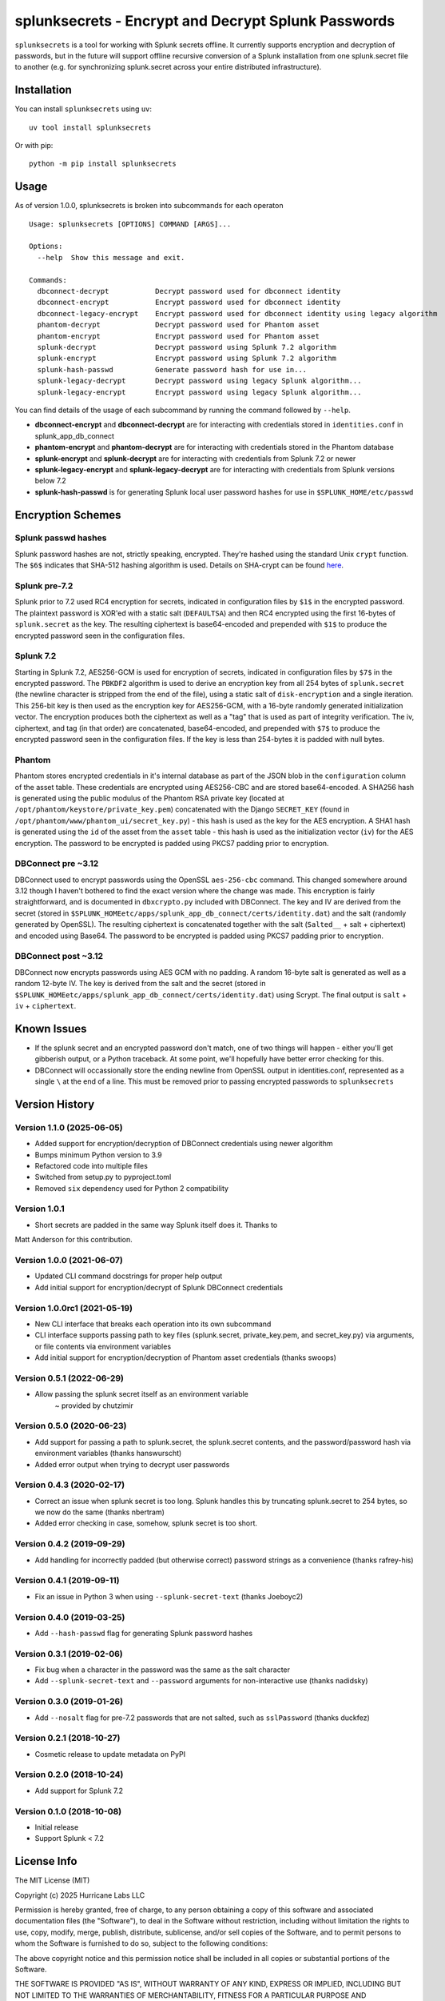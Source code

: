 splunksecrets - Encrypt and Decrypt Splunk Passwords
====================================================

|Build Status|

``splunksecrets`` is a tool for working with Splunk secrets offline. It
currently supports encryption and decryption of passwords, but in the
future will support offline recursive conversion of a Splunk
installation from one splunk.secret file to another (e.g. for
synchronizing splunk.secret across your entire distributed
infrastructure).

Installation
------------

You can install ``splunksecrets`` using ``uv``:

::

   uv tool install splunksecrets


Or with pip:

::

   python -m pip install splunksecrets


Usage
-----

As of version 1.0.0, splunksecrets is broken into subcommands for each
operaton

::

  Usage: splunksecrets [OPTIONS] COMMAND [ARGS]...

  Options:
    --help  Show this message and exit.

  Commands:
    dbconnect-decrypt           Decrypt password used for dbconnect identity
    dbconnect-encrypt           Encrypt password used for dbconnect identity
    dbconnect-legacy-encrypt    Encrypt password used for dbconnect identity using legacy algorithm
    phantom-decrypt             Decrypt password used for Phantom asset
    phantom-encrypt             Encrypt password used for Phantom asset
    splunk-decrypt              Decrypt password using Splunk 7.2 algorithm
    splunk-encrypt              Encrypt password using Splunk 7.2 algorithm
    splunk-hash-passwd          Generate password hash for use in...
    splunk-legacy-decrypt       Decrypt password using legacy Splunk algorithm...
    splunk-legacy-encrypt       Encrypt password using legacy Splunk algorithm...

You can find details of the usage of each subcommand by running the command
followed by ``--help``.

- **dbconnect-encrypt** and **dbconnect-decrypt** are for interacting with
  credentials stored in ``identities.conf`` in splunk_app_db_connect
- **phantom-encrypt** and **phantom-decrypt** are for interacting with
  credentials stored in the Phantom database
- **splunk-encrypt** and **splunk-decrypt** are for interacting with
  credentials from Splunk 7.2 or newer
- **splunk-legacy-encrypt** and **splunk-legacy-decrypt** are for interacting
  with credentials from Splunk versions below 7.2
- **splunk-hash-passwd** is for generating Splunk local user password hashes
  for use in ``$SPLUNK_HOME/etc/passwd``

Encryption Schemes
------------------

Splunk passwd hashes
~~~~~~~~~~~~~~~~~~~~

Splunk password hashes are not, strictly speaking, encrypted. They're
hashed using the standard Unix ``crypt`` function. The ``$6$`` indicates
that SHA-512 hashing algorithm is used. Details on SHA-crypt can be
found `here <https://akkadia.org/drepper/SHA-crypt.txt>`__.

Splunk pre-7.2
~~~~~~~~~~~~~~

Splunk prior to 7.2 used RC4 encryption for secrets, indicated in
configuration files by ``$1$`` in the encrypted password. The plaintext
password is XOR'ed with a static salt (``DEFAULTSA``) and then RC4
encrypted using the first 16-bytes of ``splunk.secret`` as the key. The
resulting ciphertext is base64-encoded and prepended with ``$1$`` to
produce the encrypted password seen in the configuration files.

Splunk 7.2
~~~~~~~~~~

Starting in Splunk 7.2, AES256-GCM is used for encryption of secrets,
indicated in configuration files by ``$7$`` in the encrypted password.
The ``PBKDF2`` algorithm is used to derive an encryption key from all
254 bytes of ``splunk.secret`` (the newline character is stripped from
the end of the file), using a static salt of ``disk-encryption`` and a
single iteration. This 256-bit key is then used as the encryption key
for AES256-GCM, with a 16-byte randomly generated initialization vector.
The encryption produces both the ciphertext as well as a "tag" that is
used as part of integrity verification. The iv, ciphertext, and tag (in
that order) are concatenated, base64-encoded, and prepended with ``$7$``
to produce the encrypted password seen in the configuration files. If
the key is less than 254-bytes it is padded with null bytes.

Phantom
~~~~~~~

Phantom stores encrypted credentials in it's internal database as part
of the JSON blob in the ``configuration`` column of the asset table.
These credentials are encrypted using AES256-CBC and are stored
base64-encoded. A SHA256 hash is generated using the public modulus of
the Phantom RSA private key (located at
``/opt/phantom/keystore/private_key.pem``) concatenated with the
Django ``SECRET_KEY`` (found in
``/opt/phantom/www/phantom_ui/secret_key.py``) - this hash is used as
the key for the AES encryption. A SHA1 hash is generated using the
``id`` of the asset from the ``asset`` table - this hash is used as
the initialization vector (``iv``) for the AES encryption. The password
to be encrypted is padded using PKCS7 padding prior to encryption.

DBConnect pre ~3.12
~~~~~~~~~

DBConnect used to encrypt passwords using the OpenSSL ``aes-256-cbc`` command.
This changed somewhere around 3.12 though I haven't bothered to find the exact
version where the change was made. 
This encryption is fairly straightforward, and is documented in
``dbxcrypto.py`` included with DBConnect. The key and IV are derived from
the secret (stored in ``$SPLUNK_HOMEetc/apps/splunk_app_db_connect/certs/identity.dat``)
and the salt (randomly generated by OpenSSL). The resulting ciphertext is
concatenated together with the salt (``Salted__`` + salt + ciphertext) and
encoded using Base64. The password to be encrypted is padded using PKCS7
padding prior to encryption.

DBConnect post ~3.12
~~~~~~~~~~~~~~~~~~~~

DBConnect now encrypts passwords using AES GCM with no padding.
A random 16-byte salt is generated as well as a random 12-byte IV. The key is derived
from the salt and the secret (stored in ``$SPLUNK_HOMEetc/apps/splunk_app_db_connect/certs/identity.dat``)
using Scrypt. The final output is ``salt`` + ``iv`` + ``ciphertext``.

Known Issues
------------

- If the splunk secret and an encrypted password don't match, one of
  two things will happen - either you'll get gibberish output, or a
  Python traceback. At some point, we'll hopefully have better error
  checking for this.
- DBConnect will occassionally store the ending newline from OpenSSL output in
  identities.conf, represented as a single ``\`` at the end of a line. This
  must be removed prior to passing encrypted passwords to ``splunksecrets``

Version History
---------------
Version 1.1.0 (2025-06-05)
~~~~~~~~~~~~~~~~~~~~~~~~~~
- Added support for encryption/decryption of DBConnect credentials using newer algorithm
- Bumps minimum Python version to 3.9
- Refactored code into multiple files
- Switched from setup.py to pyproject.toml
- Removed ``six`` dependency used for Python 2 compatibility

Version 1.0.1
~~~~~~~~~~~~~~
- Short secrets are padded in the same way Splunk itself does it. Thanks to
Matt Anderson for this contribution.

Version 1.0.0 (2021-06-07)
~~~~~~~~~~~~~~~~~~~~~~~~~~~~~
- Updated CLI command docstrings for proper help output
- Add initial support for encryption/decrypt of Splunk DBConnect credentials

Version 1.0.0rc1 (2021-05-19)
~~~~~~~~~~~~~~~~~~~~~~~~~~~~~
- New CLI interface that breaks each operation into its own subcommand
- CLI interface supports passing path to key files (splunk.secret,
  private_key.pem, and secret_key.py) via arguments, or file contents
  via environment variables
- Add initial support for encryption/decryption of Phantom asset
  credentials (thanks swoops)

Version 0.5.1 (2022-06-29)
~~~~~~~~~~~~~~~~~~~~~~~~~~
- Allow passing the splunk secret itself as an environment variable
    ~ provided by chutzimir


Version 0.5.0 (2020-06-23)
~~~~~~~~~~~~~~~~~~~~~~~~~~
- Add support for passing a path to splunk.secret, the splunk.secret
  contents, and the password/password hash via environment variables
  (thanks hanswurscht)
- Added error output when trying to decrypt user passwords

Version 0.4.3 (2020-02-17)
~~~~~~~~~~~~~~~~~~~~~~~~~~

- Correct an issue when splunk secret is too long. Splunk handles this
  by truncating splunk.secret to 254 bytes, so we now do the same
  (thanks nbertram)
- Added error checking in case, somehow, splunk secret is too short.

Version 0.4.2 (2019-09-29)
~~~~~~~~~~~~~~~~~~~~~~~~~~

- Add handling for incorrectly padded (but otherwise correct) password
  strings as a convenience (thanks rafrey-his)

Version 0.4.1 (2019-09-11)
~~~~~~~~~~~~~~~~~~~~~~~~~~

- Fix an issue in Python 3 when using ``--splunk-secret-text`` (thanks
  Joeboyc2)

Version 0.4.0 (2019-03-25)
~~~~~~~~~~~~~~~~~~~~~~~~~~

- Add ``--hash-passwd`` flag for generating Splunk password hashes

Version 0.3.1 (2019-02-06)
~~~~~~~~~~~~~~~~~~~~~~~~~~

- Fix bug when a character in the password was the same as the salt
  character
- Add ``--splunk-secret-text`` and ``--password`` arguments for
  non-interactive use (thanks nadidsky)

Version 0.3.0 (2019-01-26)
~~~~~~~~~~~~~~~~~~~~~~~~~~

- Add ``--nosalt`` flag for pre-7.2 passwords that are not salted, such
  as ``sslPassword`` (thanks duckfez)

Version 0.2.1 (2018-10-27)
~~~~~~~~~~~~~~~~~~~~~~~~~~

- Cosmetic release to update metadata on PyPI

Version 0.2.0 (2018-10-24)
~~~~~~~~~~~~~~~~~~~~~~~~~~

- Add support for Splunk 7.2

Version 0.1.0 (2018-10-08)
~~~~~~~~~~~~~~~~~~~~~~~~~~

- Initial release
- Support Splunk < 7.2

License Info
------------

The MIT License (MIT)

Copyright (c) 2025 Hurricane Labs LLC

Permission is hereby granted, free of charge, to any person obtaining a
copy of this software and associated documentation files (the
"Software"), to deal in the Software without restriction, including
without limitation the rights to use, copy, modify, merge, publish,
distribute, sublicense, and/or sell copies of the Software, and to
permit persons to whom the Software is furnished to do so, subject to
the following conditions:

The above copyright notice and this permission notice shall be included
in all copies or substantial portions of the Software.

THE SOFTWARE IS PROVIDED "AS IS", WITHOUT WARRANTY OF ANY KIND, EXPRESS
OR IMPLIED, INCLUDING BUT NOT LIMITED TO THE WARRANTIES OF
MERCHANTABILITY, FITNESS FOR A PARTICULAR PURPOSE AND NONINFRINGEMENT.
IN NO EVENT SHALL THE AUTHORS OR COPYRIGHT HOLDERS BE LIABLE FOR ANY
CLAIM, DAMAGES OR OTHER LIABILITY, WHETHER IN AN ACTION OF CONTRACT,
TORT OR OTHERWISE, ARISING FROM, OUT OF OR IN CONNECTION WITH THE
SOFTWARE OR THE USE OR OTHER DEALINGS IN THE SOFTWARE.

.. |Build Status| image:: https://github.com/HurricaneLabs/splunksecrets/actions/workflows/tests.yml/badge.svg
   :target: https://github.com/HurricaneLabs/splunksecrets/actions/workflows/tests.yml
